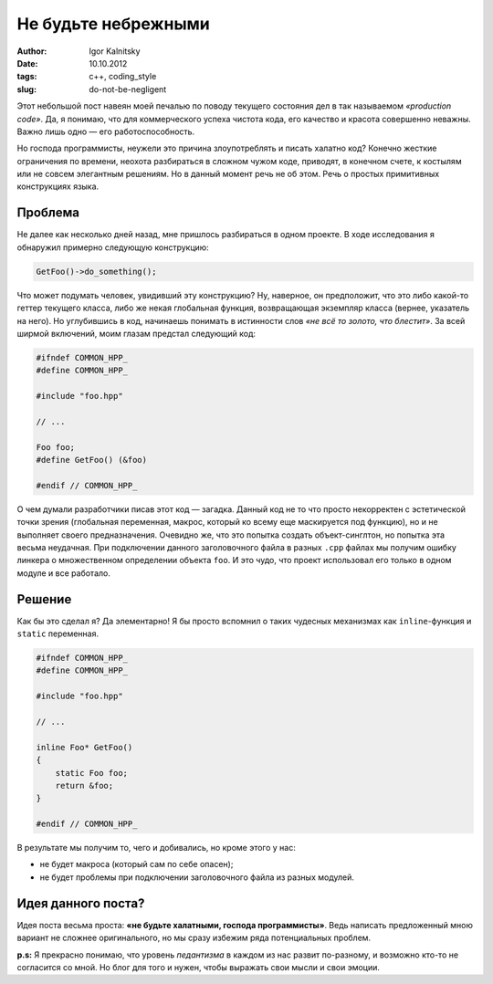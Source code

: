 ====================
Не будьте небрежными
====================

:author: Igor Kalnitsky
:date: 10.10.2012
:tags: c++, coding_style
:slug: do-not-be-negligent

.. image:: /static/images/2012/facepalm.jpg
    :alt: facepalm
    :align: left
    :width: 154px

Этот небольшой пост навеян моей печалью по поводу текущего состояния дел
в так называемом *«production code»*. Да, я понимаю, что для коммерческого
успеха чистота кода, его качество и красота совершенно неважны. Важно лишь
одно — его работоспособность.

Но господа программисты, неужели это причина злоупотреблять и писать халатно
код? Конечно жесткие ограничения по времени, неохота разбираться в сложном
чужом коде, приводят, в конечном счете, к костылям или не совсем элегантным
решениям. Но в данный момент речь не об этом. Речь о простых примитивных
конструкциях языка.


Проблема
--------

Не далее как несколько дней назад, мне пришлось разбираться в одном проекте.
В ходе исследования я обнаружил примерно следующую конструкцию:

.. code:: c++

    GetFoo()->do_something();

Что может подумать человек, увидивший эту конструкцию? Ну, наверное, он
предположит, что это либо какой-то геттер текущего класса, либо же некая
глобальная функция, возвращающая экземпляр класса (вернее, указатель на него).
Но углубившись в код, начинаешь понимать в истинности слов *«не всё то золото,
что блестит»*. За всей ширмой включений, моим глазам предстал следующий код:

.. code:: c++

    #ifndef COMMON_HPP_
    #define COMMON_HPP_

    #include "foo.hpp"

    // ...

    Foo foo;
    #define GetFoo() (&foo)

    #endif // COMMON_HPP_

О чем думали разработчики писав этот код — загадка. Данный код не то что
просто некорректен с эстетической точки зрения (глобальная переменная,
макрос, который ко всему еще маскируется под функцию), но и не выполняет
своего предназначения. Очевидно же, что это попытка создать объект-синглтон,
но попытка эта весьма неудачная. При подключении данного заголовочного файла
в разных ``.cpp`` файлах мы получим ошибку линкера о множественном определении
объекта ``foo``. И это чудо, что проект использовал его только в одном модуле
и все работало.


Решение
-------

Как бы это сделал я? Да элементарно! Я бы просто вспомнил о таких чудесных
механизмах как ``inline``-функция и ``static`` переменная.

.. code:: c++

    #ifndef COMMON_HPP_
    #define COMMON_HPP_

    #include "foo.hpp"

    // ...

    inline Foo* GetFoo()
    {
        static Foo foo;
        return &foo;
    }

    #endif // COMMON_HPP_

В результате мы получим то, чего и добивались, но кроме этого у нас:

* не будет макроса (который сам по себе опасен);
* не будет проблемы при подключении заголовочного файла из разных модулей.


Идея данного поста?
-------------------

Идея поста весьма проста: **«не будьте халатными, господа программисты»**.
Ведь написать предложенный мною вариант не сложнее оригинального, но мы сразу
избежим ряда потенциальных проблем.

**p.s:** Я прекрасно понимаю, что уровень *педантизма* в каждом из нас развит
по-разному, и возможно кто-то не согласится со мной. Но блог для того и нужен,
чтобы выражать свои мысли и свои эмоции.
